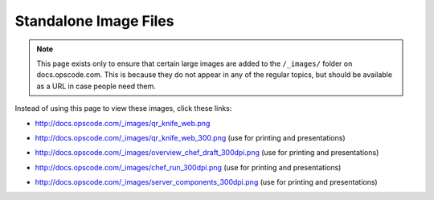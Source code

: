 =====================================================
Standalone Image Files
=====================================================

.. note:: This page exists only to ensure that certain large images are added to the ``/_images/`` folder on docs.opscode.com. This is because they do not appear in any of the regular topics, but should be available as a URL in case people need them.

Instead of using this page to view these images, click these links:

* http://docs.opscode.com/_images/qr_knife_web.png

.. image:: ../../images/qr_knife_web.png

* http://docs.opscode.com/_images/qr_knife_web_300.png (use for printing and presentations)

.. image:: ../../images/qr_knife_web_300.png

* http://docs.opscode.com/_images/overview_chef_draft_300dpi.png (use for printing and presentations)

.. image:: ../../images/overview_chef_draft_300dpi.png

* http://docs.opscode.com/_images/chef_run_300dpi.png (use for printing and presentations)

.. image:: ../../images/chef_run.png

* http://docs.opscode.com/_images/server_components_300dpi.png (use for printing and presentations)

.. image:: ../../images/server_components.png










